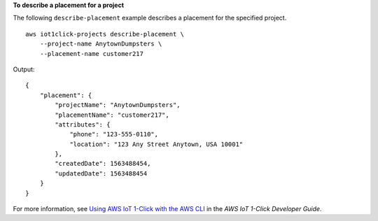**To describe a placement for a project**

The following ``describe-placement`` example describes a placement for the specified project. ::

    aws iot1click-projects describe-placement \
        --project-name AnytownDumpsters \
        --placement-name customer217

Output::

   {
       "placement": {
           "projectName": "AnytownDumpsters",
           "placementName": "customer217",
           "attributes": {
               "phone": "123-555-0110",
               "location": "123 Any Street Anytown, USA 10001"
           },
           "createdDate": 1563488454,
           "updatedDate": 1563488454
       }
   }

For more information, see `Using AWS IoT 1-Click with the AWS CLI <https://docs.aws.amazon.com/iot-1-click/latest/developerguide/1click-cli.html>`__ in the *AWS IoT 1-Click Developer Guide*.
